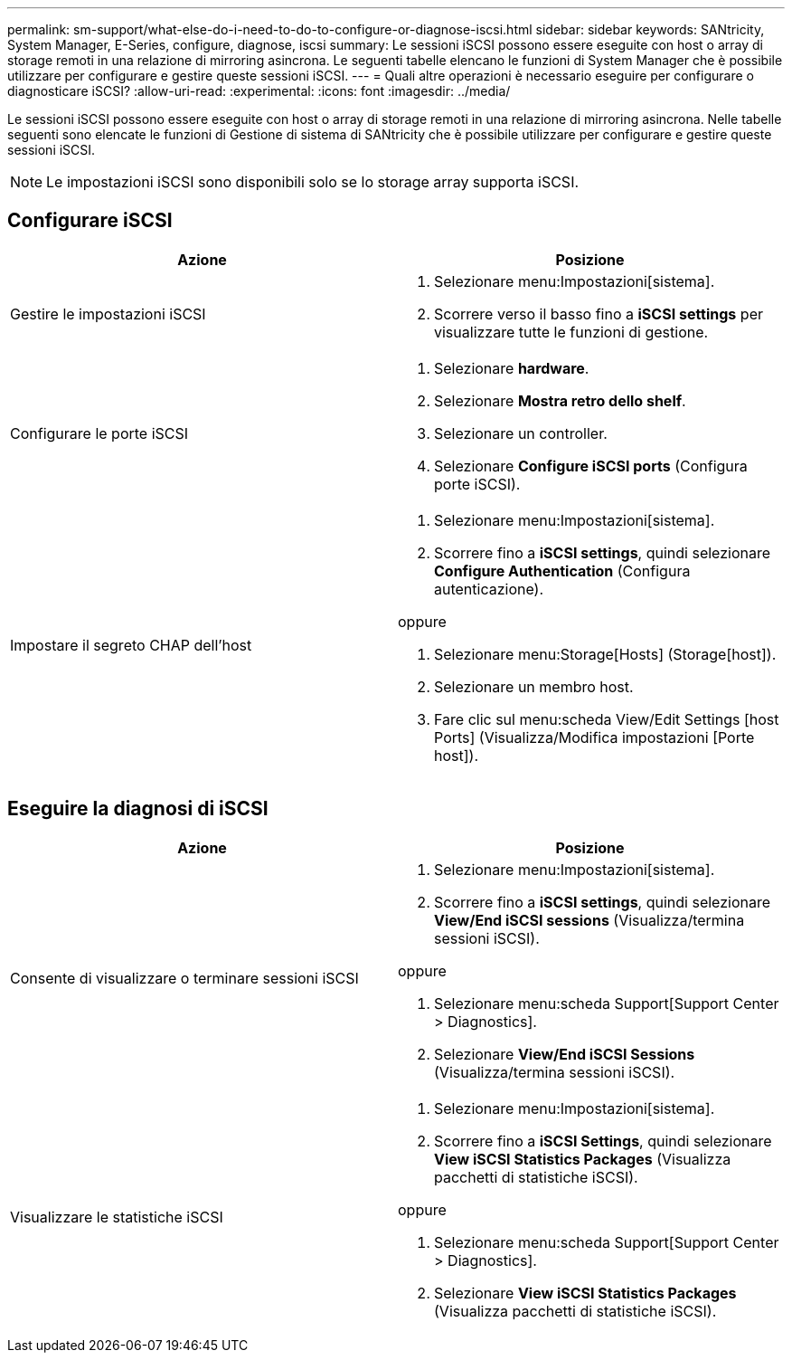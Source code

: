 ---
permalink: sm-support/what-else-do-i-need-to-do-to-configure-or-diagnose-iscsi.html 
sidebar: sidebar 
keywords: SANtricity, System Manager, E-Series, configure, diagnose, iscsi 
summary: Le sessioni iSCSI possono essere eseguite con host o array di storage remoti in una relazione di mirroring asincrona. Le seguenti tabelle elencano le funzioni di System Manager che è possibile utilizzare per configurare e gestire queste sessioni iSCSI. 
---
= Quali altre operazioni è necessario eseguire per configurare o diagnosticare iSCSI?
:allow-uri-read: 
:experimental: 
:icons: font
:imagesdir: ../media/


[role="lead"]
Le sessioni iSCSI possono essere eseguite con host o array di storage remoti in una relazione di mirroring asincrona. Nelle tabelle seguenti sono elencate le funzioni di Gestione di sistema di SANtricity che è possibile utilizzare per configurare e gestire queste sessioni iSCSI.

[NOTE]
====
Le impostazioni iSCSI sono disponibili solo se lo storage array supporta iSCSI.

====


== Configurare iSCSI

[cols="1a,1a"]
|===
| Azione | Posizione 


 a| 
Gestire le impostazioni iSCSI
 a| 
. Selezionare menu:Impostazioni[sistema].
. Scorrere verso il basso fino a *iSCSI settings* per visualizzare tutte le funzioni di gestione.




 a| 
Configurare le porte iSCSI
 a| 
. Selezionare *hardware*.
. Selezionare *Mostra retro dello shelf*.
. Selezionare un controller.
. Selezionare *Configure iSCSI ports* (Configura porte iSCSI).




 a| 
Impostare il segreto CHAP dell'host
 a| 
. Selezionare menu:Impostazioni[sistema].
. Scorrere fino a *iSCSI settings*, quindi selezionare *Configure Authentication* (Configura autenticazione).


oppure

. Selezionare menu:Storage[Hosts] (Storage[host]).
. Selezionare un membro host.
. Fare clic sul menu:scheda View/Edit Settings [host Ports] (Visualizza/Modifica impostazioni [Porte host]).


|===


== Eseguire la diagnosi di iSCSI

[cols="1a,1a"]
|===
| Azione | Posizione 


 a| 
Consente di visualizzare o terminare sessioni iSCSI
 a| 
. Selezionare menu:Impostazioni[sistema].
. Scorrere fino a *iSCSI settings*, quindi selezionare *View/End iSCSI sessions* (Visualizza/termina sessioni iSCSI).


oppure

. Selezionare menu:scheda Support[Support Center > Diagnostics].
. Selezionare *View/End iSCSI Sessions* (Visualizza/termina sessioni iSCSI).




 a| 
Visualizzare le statistiche iSCSI
 a| 
. Selezionare menu:Impostazioni[sistema].
. Scorrere fino a *iSCSI Settings*, quindi selezionare *View iSCSI Statistics Packages* (Visualizza pacchetti di statistiche iSCSI).


oppure

. Selezionare menu:scheda Support[Support Center > Diagnostics].
. Selezionare *View iSCSI Statistics Packages* (Visualizza pacchetti di statistiche iSCSI).


|===